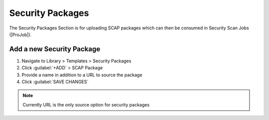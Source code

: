 Security Packages
-----------------

The Security Packages Section is for uploading SCAP packages which can then be consumed in Security Scan Jobs (|ProJob|).

Add a new Security Package
^^^^^^^^^^^^^^^^^^^^^^^^^^

#. Navigate to Library > Templates > Security Packages
#. Click :guilabel:`+ADD` > SCAP Package
#. Provide a name in addition to a URL to source the package
#. Click :guilabel:`SAVE CHANGES`

.. NOTE:: Currently URL is the only source option for security packages

.. image:: /images/provisioning/jobs/security/1add_package.png
  :width: 50%
